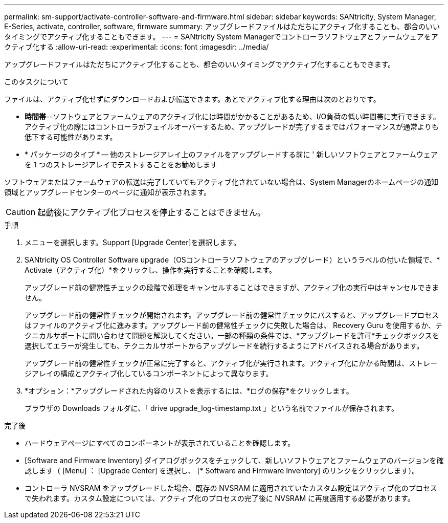 ---
permalink: sm-support/activate-controller-software-and-firmware.html 
sidebar: sidebar 
keywords: SANtricity, System Manager, E-Series, activate, controller, software, firmware 
summary: アップグレードファイルはただちにアクティブ化することも、都合のいいタイミングでアクティブ化することもできます。 
---
= SANtricity System Managerでコントローラソフトウェアとファームウェアをアクティブ化する
:allow-uri-read: 
:experimental: 
:icons: font
:imagesdir: ../media/


[role="lead"]
アップグレードファイルはただちにアクティブ化することも、都合のいいタイミングでアクティブ化することもできます。

.このタスクについて
ファイルは、アクティブ化せずにダウンロードおよび転送できます。あとでアクティブ化する理由は次のとおりです。

* *時間帯*--ソフトウェアとファームウェアのアクティブ化には時間がかかることがあるため、I/O負荷の低い時間帯に実行できます。アクティブ化の際にはコントローラがフェイルオーバーするため、アップグレードが完了するまではパフォーマンスが通常よりも低下する可能性があります。
* * パッケージのタイプ * -- 他のストレージアレイ上のファイルをアップグレードする前に ' 新しいソフトウェアとファームウェアを 1 つのストレージアレイでテストすることをお勧めします


ソフトウェアまたはファームウェアの転送は完了していてもアクティブ化されていない場合は、System Managerのホームページの通知領域とアップグレードセンターのページに通知が表示されます。

[CAUTION]
====
起動後にアクティブ化プロセスを停止することはできません。

====
.手順
. メニューを選択します。Support [Upgrade Center]を選択します。
. SANtricity OS Controller Software upgrade（OSコントローラソフトウェアのアップグレード）というラベルの付いた領域で、* Activate（アクティブ化）*をクリックし、操作を実行することを確認します。
+
アップグレード前の健常性チェックの段階で処理をキャンセルすることはできますが、アクティブ化の実行中はキャンセルできません。

+
アップグレード前の健常性チェックが開始されます。アップグレード前の健常性チェックにパスすると、アップグレードプロセスはファイルのアクティブ化に進みます。アップグレード前の健常性チェックに失敗した場合は、 Recovery Guru を使用するか、テクニカルサポートに問い合わせて問題を解決してください。一部の種類の条件では、*アップグレードを許可*チェックボックスを選択してエラーが発生しても、テクニカルサポートからアップグレードを続行するようにアドバイスされる場合があります。

+
アップグレード前の健常性チェックが正常に完了すると、アクティブ化が実行されます。アクティブ化にかかる時間は、ストレージアレイの構成とアクティブ化しているコンポーネントによって異なります。

. *オプション：*アップグレードされた内容のリストを表示するには、*ログの保存*をクリックします。
+
ブラウザの Downloads フォルダに、「 drive upgrade_log-timestamp.txt 」という名前でファイルが保存されます。



.完了後
* ハードウェアページにすべてのコンポーネントが表示されていることを確認します。
* [Software and Firmware Inventory] ダイアログボックスをチェックして、新しいソフトウェアとファームウェアのバージョンを確認します（ [Menu] ： [Upgrade Center] を選択し、 [* Software and Firmware Inventory] のリンクをクリックします）。
* コントローラ NVSRAM をアップグレードした場合、既存の NVSRAM に適用されていたカスタム設定はアクティブ化のプロセスで失われます。カスタム設定については、アクティブ化のプロセスの完了後に NVSRAM に再度適用する必要があります。

